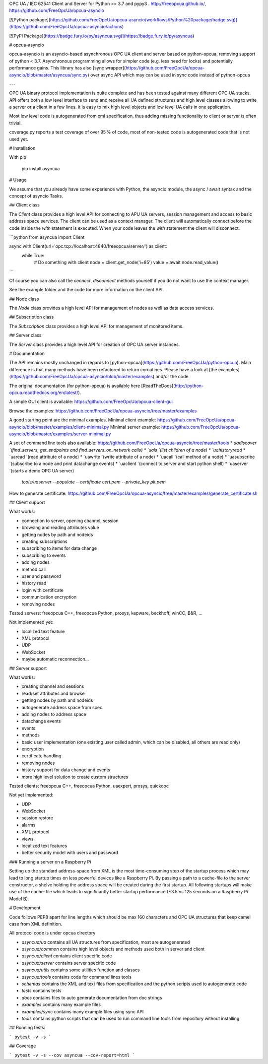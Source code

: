 OPC UA / IEC 62541 Client and Server for Python >= 3.7 and pypy3 .
http://freeopcua.github.io/, https://github.com/FreeOpcUa/opcua-asyncio

[![Python package](https://github.com/FreeOpcUa/opcua-asyncio/workflows/Python%20package/badge.svg)](https://github.com/FreeOpcUa/opcua-asyncio/actions)

[![PyPI Package](https://badge.fury.io/py/asyncua.svg)](https://badge.fury.io/py/asyncua)

# opcua-asyncio

opcua-asyncio is an asyncio-based asynchronous OPC UA client and server based on python-opcua, removing support of python < 3.7.
Asynchronous programming allows for simpler code (e.g. less need for locks) and potentially performance gains.
This library has also [sync wrapper](https://github.com/FreeOpcUa/opcua-asyncio/blob/master/asyncua/sync.py) over async API which may can be used in sync code instead of python-opcua

---

OPC UA binary protocol implementation is quite complete and has been tested against many different OPC UA stacks. API offers both a low level interface to send and receive all UA defined structures and high level classes allowing to write a server or a client in a few lines. It is easy to mix high level objects and low level UA calls in one application.

Most low level code is autogenerated from xml specification, thus adding missing functionality to client or server is often trivial.

coverage.py reports a test coverage of over 95 % of code, most of non-tested code is autogenerated code that is not used yet.


# Installation

With pip

    pip install asyncua

# Usage

We assume that you already have some experience with Python, the asyncio module, the async / await syntax and the concept of asyncio Tasks.

## Client class

The `Client` class provides a high level API for connecting to APU UA servers, session management and access to basic
address space services.
The client can be used as a context manager. The client will automatically connect before the code inside the `with`
statement is executed. When your code leaves the `with` statement the client will disconnect.


```python
from asyncua import Client

async with Client(url='opc.tcp://localhost:4840/freeopcua/server/') as client:
    while True:
        # Do something with client
        node = client.get_node('i=85')
        value = await node.read_value()
```

Of course you can also call the `connect`, `disconnect` methods yourself if you do not want to use the context manager.

See the example folder and the code for more information on the client API.

## Node class

The `Node` class provides a high level API for management of nodes as well as data access services.

## Subscription class

The `Subscription` class provides a high level API for management of monitored items.

## Server class

The `Server` class provides a high level API for creation of OPC UA server instances.

# Documentation

The API remains mostly unchanged in regards to [python-opcua](https://github.com/FreeOpcUa/python-opcua).
Main difference is that many methods have been refactored to return coroutines.
Please have a look at [the examples](https://github.com/FreeOpcUa/opcua-asyncio/blob/master/examples) and/or the code.

The original documentation (for python-opcua) is available here [ReadTheDocs](http://python-opcua.readthedocs.org/en/latest/).

A simple GUI client is available: https://github.com/FreeOpcUa/opcua-client-gui

Browse the examples: https://github.com/FreeOpcUa/opcua-asyncio/tree/master/examples

A good starting point are the minimal examples.
Minimal client example: https://github.com/FreeOpcUa/opcua-asyncio/blob/master/examples/client-minimal.py
Minimal server example: https://github.com/FreeOpcUa/opcua-asyncio/blob/master/examples/server-minimal.py

A set of command line tools also available: https://github.com/FreeOpcUa/opcua-asyncio/tree/master/tools
* `uadiscover `(find_servers, get_endpoints and find_servers_on_network calls)
* `uals `(list children of a node)
* `uahistoryread`
* `uaread `(read attribute of a node)
* `uawrite `(write attribute of a node)
* `uacall `(call method of a node)
* `uasubscribe `(subscribe to a node and print datachange events)
* `uaclient `(connect to server and start python shell)
* `uaserver `(starts a demo OPC UA server)  
  `tools/uaserver --populate --certificate cert.pem --private_key pk.pem`

How to generate certificate: https://github.com/FreeOpcUa/opcua-asyncio/tree/master/examples/generate_certificate.sh

## Client support

What works:

* connection to server, opening channel, session
* browsing and reading attributes value
* getting nodes by path and nodeids
* creating subscriptions
* subscribing to items for data change
* subscribing to events
* adding nodes
* method call
* user and password
* history read
* login with certificate
* communication encryption
* removing nodes

Tested servers: freeopcua C++, freeopcua Python, prosys, kepware, beckhoff, winCC, B&R, …

Not implemented yet:

* localized text feature
* XML protocol
* UDP
* WebSocket
* maybe automatic reconnection...


## Server support

What works:

* creating channel and sessions
* read/set attributes and browse
* getting nodes by path and nodeids
* autogenerate address space from spec
* adding nodes to address space
* datachange events
* events
* methods
* basic user implementation (one existing user called admin, which can be disabled, all others are read only)
* encryption
* certificate handling
* removing nodes
* history support for data change and events
* more high level solution to create custom structures

Tested clients: freeopcua C++, freeopcua Python, uaexpert, prosys, quickopc

Not yet implemented:

* UDP
* WebSocket
* session restore
* alarms
* XML protocol
* views
* localized text features
* better security model with users and password


### Running a server on a Raspberry Pi

Setting up the standard address-space from XML is the most time-consuming step of the startup process which may lead to
long startup times on less powerful devices like a Raspberry Pi. By passing a path to a cache-file to the server constructor,
a shelve holding the address space will be created during the first startup. All following startups will make use of the
cache-file which leads to significantly better startup performance (~3.5 vs 125 seconds on a Raspberry Pi Model B).


# Development

Code follows PEP8 apart for line lengths which should be max 160 characters and OPC UA structures that keep camel case
from XML definition.

All protocol code is under opcua directory

- `asyncua/ua` contains all UA structures from specification, most are autogenerated
- `asyncua/common` contains high level objects and methods used both in server and client
- `asyncua/client` contains client specific code
- `asyncua/server` contains server specific code
- `asyncua/utils` contains some utilities function and classes
- `asyncua/tools` contains code for command lines tools
- `schemas` contains the XML and text files from specification and the python scripts used to autogenerate code
- `tests` contains tests
- `docs` contains files to auto generate documentation from doc strings
- `examples` contains many example files
- `examples/sync` contains many example files using sync API
- `tools` contains python scripts that can be used to run command line tools from repository without installing

## Running tests:

```
pytest -v -s
```

## Coverage

```
pytest -v -s --cov asyncua --cov-report=html
```


